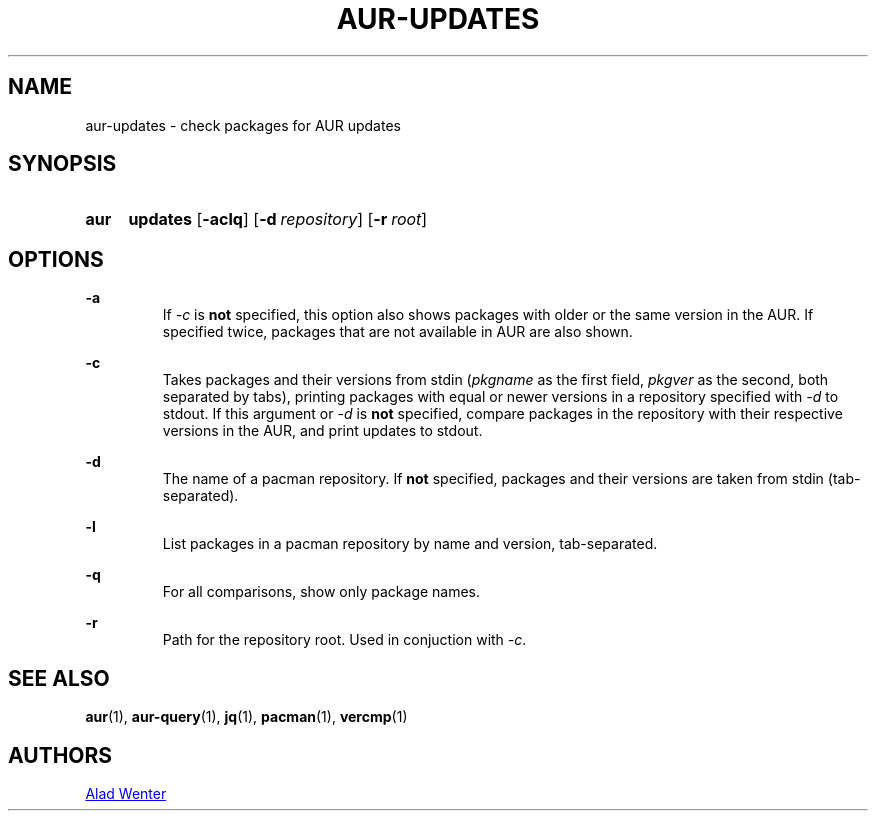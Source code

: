 .TH AUR-UPDATES 1 2018-02-01 AURUTILS
.SH NAME
aur-updates \- check packages for AUR updates

.SH SYNOPSIS
.SY aur
.B updates
.OP \-aclq
.OP \-d repository
.OP \-r root

.SH OPTIONS
.B \-a
.RS
If \fI-c\fR is \fBnot\fR specified, this option also shows packages with
older or the same version in the AUR. If specified twice, packages that
are not available in AUR are also shown.
.RE

.B \-c
.RS
Takes packages and their versions from stdin (\fIpkgname\fR as the first
field, \fIpkgver\fR as the second, both separated by tabs), printing
packages with equal or newer versions in a repository specified with
\fI\-d\fR to stdout. If this argument or \fI\-d\fR is \fBnot\fR
specified, compare packages in the repository with their respective
versions in the AUR, and print updates to stdout.
.RE

.B \-d
.RS
The name of a pacman repository. If \fBnot\fR specified, packages and their
versions are taken from stdin (tab-separated).
.RE

.B \-l
.RS
List packages in a pacman repository by name and version, tab-separated.
.RE

.B \-q
.RS
For all comparisons, show only package names.
.RE

.B \-r
.RS
Path for the repository root. Used in conjuction with \fI\-c\fR.
.RE

.SH SEE ALSO
.BR aur (1),
.BR aur-query (1),
.BR jq (1),
.BR pacman (1),
.BR vercmp (1)

.SH AUTHORS
.MT https://github.com/AladW
Alad Wenter
.ME

.\" vim: set textwidth=72:
